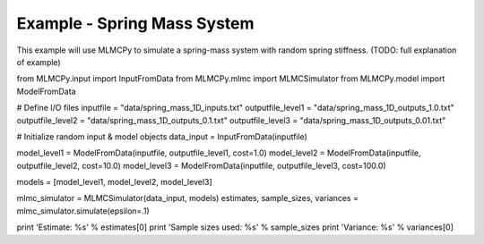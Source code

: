 
Example - Spring Mass System
=============================

This example will use MLMCPy to simulate a spring-mass system with random spring stiffness. (TODO: full explanation of example)

from MLMCPy.input import InputFromData
from MLMCPy.mlmc import MLMCSimulator
from MLMCPy.model import ModelFromData


# Define I/O files
inputfile = "data/spring_mass_1D_inputs.txt"
outputfile_level1 = "data/spring_mass_1D_outputs_1.0.txt"
outputfile_level2 = "data/spring_mass_1D_outputs_0.1.txt"
outputfile_level3 = "data/spring_mass_1D_outputs_0.01.txt"

# Initialize random input & model objects
data_input = InputFromData(inputfile)

model_level1 = ModelFromData(inputfile, outputfile_level1, cost=1.0)
model_level2 = ModelFromData(inputfile, outputfile_level2, cost=10.0)
model_level3 = ModelFromData(inputfile, outputfile_level3, cost=100.0)

models = [model_level1, model_level2, model_level3]

mlmc_simulator = MLMCSimulator(data_input, models)
estimates, sample_sizes, variances = mlmc_simulator.simulate(epsilon=.1)

print 'Estimate: %s' % estimates[0]
print 'Sample sizes used: %s' % sample_sizes
print 'Variance: %s' % variances[0]

